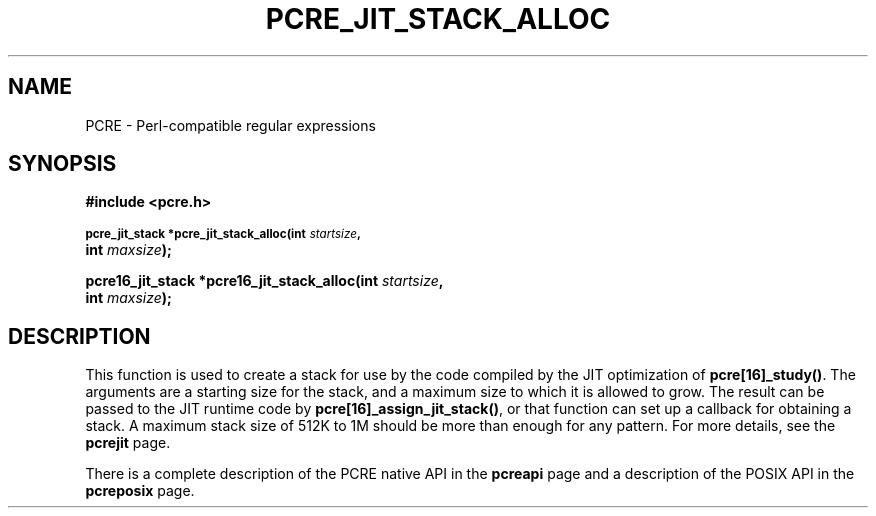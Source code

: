 .TH PCRE_JIT_STACK_ALLOC 3
.SH NAME
PCRE - Perl-compatible regular expressions
.SH SYNOPSIS
.rs
.sp
.B #include <pcre.h>
.PP
.SM
.B pcre_jit_stack *pcre_jit_stack_alloc(int \fIstartsize\fP,
.ti +5n
.B int \fImaxsize\fP);
.PP
.B pcre16_jit_stack *pcre16_jit_stack_alloc(int \fIstartsize\fP, 
.ti +5n
.B int \fImaxsize\fP);
.
.SH DESCRIPTION
.rs
.sp
This function is used to create a stack for use by the code compiled by the JIT
optimization of \fBpcre[16]_study()\fP. The arguments are a starting size for
the stack, and a maximum size to which it is allowed to grow. The result can be
passed to the JIT runtime code by \fBpcre[16]_assign_jit_stack()\fP, or that
function can set up a callback for obtaining a stack. A maximum stack size of
512K to 1M should be more than enough for any pattern. For more details, see
the
.\" HREF
\fBpcrejit\fP
.\"
page.
.P
There is a complete description of the PCRE native API in the
.\" HREF
\fBpcreapi\fP
.\"
page and a description of the POSIX API in the
.\" HREF
\fBpcreposix\fP
.\"
page.
